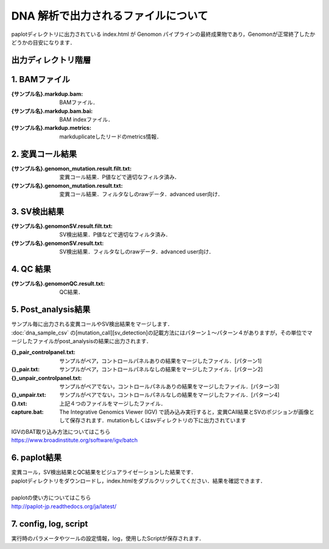 DNA 解析で出力されるファイルについて
====================================

paplotディレクトリに出力されている index.html が Genomon パイプラインの最終成果物であり，Genomonが正常終了したかどうかの目安になります．

出力ディレクトリ階層
---------------------

.. code-block:: bash
  :caption: DNA解析結果
  
  {出力ルートディレクトリ}
    └ fastq/                            ：Fastqファイル
    └ bam/                              ：1) BAMファイル
        └{サンプル名}/
            └{サンプル名}.markdup.bam
            └{サンプル名}.markedup.bam.bai

    └ mutation/                         ：2) 変異コール結果
        └{サンプル名}/
            └{サンプル名}.genomon_mutation.result.txt
            └{サンプル名}.genomon_mutation.result.filt.txt
        └control_panel/
        └hotspot/
        
    └sv/                                ：3) SV検出結果
        └{サンプル名}/
            └{サンプル名}.genomonSV.result.txt
            └{サンプル名}. genomonSV.result.filt.txt
        └control_panel/
        └non_matched_control_panel/
        
    └qc/                                ：4) QC結果 (BAMのQuality Control結果)
        └{サンプル名}/
            └{サンプル名}.genomonQC.result.txt
    └pmsignature/                       ：pmsignatureによるsignature出力結果
    └post_analysis/                     ：5) 変異コール，SV検出結果とBAMのQC結果をマージした結果
    └paplot/                            ：6) 解析結果をビジュアライゼーションしたレポート
        └{サンプル設定ファイル名}/
            └'index.html'
    └config/                            ：7) Other
    └log/
    └script/

1. BAMファイル
----------------

:{サンプル名}.markdup.bam: BAMファイル．
:{サンプル名}.markdup.bam.bai: BAM indexファイル．
:{サンプル名}.markdup.metrics: markduplicateしたリードのmetrics情報．

2. 変異コール結果
-----------------------

:{サンプル名}.genomon_mutation.result.filt.txt: 変異コール結果．P値などで適切なフィルタ済み．
:{サンプル名}.genomon_mutation.result.txt: 変異コール結果．フィルタなしのrawデータ．advanced user向け．

3. SV検出結果
-----------------------

:{サンプル名}.genomonSV.result.filt.txt: SV検出結果．P値などで適切なフィルタ済み．
:{サンプル名}.genomonSV.result.txt: SV検出結果．フィルタなしのrawデータ．advanced user向け．

4. QC 結果
------------------------

:{サンプル名}.genomonQC.result.txt: QC結果．

5. Post_analysis結果
-----------------------

| サンプル毎に出力される変異コールやSV検出結果をマージします．
| :doc:`dna_sample_csv` の[mutation_call][sv_detection]の記載方法にはパターン１～パターン４がありますが，その単位でマージしたファイルがpost_analysisの結果に出力されます．

:{}_pair_controlpanel.txt: サンプルがペア，コントロールパネルありの結果をマージしたファイル．[パターン1]
:{}_pair.txt: サンプルがペア，コントロールパネルなしの結果をマージしたファイル．[パターン2]
:{}_unpair_controlpanel.txt: サンプルがペアでない，コントロールパネルありの結果をマージしたファイル．[パターン3]
:{}_unpair.txt: サンプルがペアでない，コントロールパネルなしの結果をマージしたファイル．[パターン4]
:{}.txt: 上記４つのファイルをマージしたファイル．

:capture.bat: The Integrative Genomics Viewer (IGV) で読み込み実行すると，変異CAll結果とSVのポジションが画像として保存されます．mutationもしくはsvディレクトリの下に出力されています

| IGVのBAT取り込み方法についてはこちら
| https://www.broadinstitute.org/software/igv/batch

6. paplot結果
-----------------------

| 変異コール，SV検出結果とQC結果をビジュアライゼーションした結果です．
| paplotディレクトリをダウンロードし，index.htmlをダブルクリックしてください．結果を確認できます．
|
| paplotの使い方についてはこちら
| http://paplot-jp.readthedocs.org/ja/latest/

7. config, log, script
-----------------------

| 実行時のパラメータやツールの設定情報，log，使用したScriptが保存されます．

